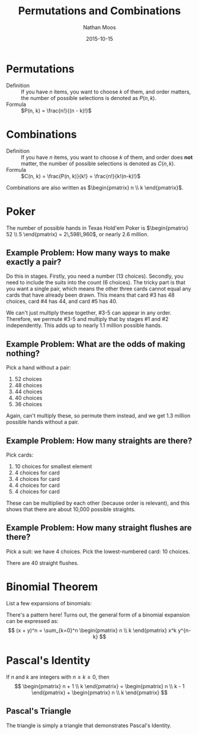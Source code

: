 #+TITLE: Permutations and Combinations
#+AUTHOR: Nathan Moos
#+DATE: 2015-10-15
#+LATEX_HEADER: \newcommand*\Z{\mathbb{Z}}
#+LATEX_HEADER: \newcommand*\N{\mathbb{N}}
#+LATEX_HEADER: \newcommand*\R{\mathbb{R}}
#+LATEX_HEADER: \newcommand*\ret{\rightarrow}
#+LATEX_HEADER: \newcommand*\union{\cup}
#+LATEX_HEADER: \newcommand*\intersection{\cap}

* Permutations

- Definition :: If you have $n$ items, you want to choose $k$ of them, and order
                matters, the number of possible selections is denoted as $P(n, k)$.
- Formula :: $P(n, k) = \frac{n!}{(n - k)!}$

* Combinations

- Definition :: If you have $n$ items, you want to choose $k$ of them, and order
                does *not* matter, the number of possible selections is denoted
                as $C(n, k)$.
- Formula :: $C(n, k) = \frac{P(n, k)}{k!} = \frac{n!}{k!(n-k)!}$
             
Combinations are also written as $\begin{pmatrix} n \\ k \end{pmatrix}$.
* Poker

The number of possible hands in Texas Hold'em Poker is 
$\begin{pmatrix} 52 \\ 5 \end{pmatrix} = 2\,598\,960$, or nearly 2.6 million.

** Example Problem: How many ways to make exactly a pair?
   
Do this in stages. Firstly, you need a number (13 choices). Secondly, you need
to include the suits into the count (6 choices). The tricky part is that you
want a single pair, which means the other three cards cannot equal any cards
that have already been drawn. This means that card #3 has 48 choices, card #4
has 44, and card #5 has 40. 

We can't just multiply these together, #3-5 can appear in any order. Therefore,
we permute #3-5 and multiply that by stages #1 and #2 independently. This adds
up to nearly 1.1 million possible hands.

** Example Problem: What are the odds of making nothing?
   
Pick a hand without a pair:
1. 52 choices
2. 48 choices
3. 44 choices
4. 40 choices
5. 36 choices
   
Again, can't multiply these, so permute them instead, and we get 1.3 million
possible hands without a pair.

** Example Problem: How many straights are there?

Pick cards:
1. 10 choices for smallest element
2. 4 choices for card
3. 4 choices for card
4. 4 choices for card
5. 4 choices for card

These can be multiplied by each other (because order is relevant), and this
shows that there are about 10,000 possible straights.

** Example Problem: How many straight flushes are there?

Pick a suit: we have 4 choices.
Pick the lowest-numbered card: 10 choices.

There are 40 straight flushes.
* Binomial Theorem
  
List a few expansions of binomials:
\begin{align*}
(x + y)^2 &= x^2 + 2xy + y^2 \\
(x + y)^3 &= x^3 + 3x^2 y + 3xy^2 + y^3 
\end{align*}

There's a pattern here! Turns out, the general form of a binomial expansion can
be expressed as:
$$ (x + y)^n = \sum_{k=0}^n \begin{pmatrix} n \\ k \end{pmatrix} x^k y^{n-k} $$
* Pascal's Identity
  
If $n$ and $k$ are integers with $n \ge k \ge 0$, then
$$
\begin{pmatrix} n + 1 \\ k \end{pmatrix} =
\begin{pmatrix} n \\ k - 1 \end{pmatrix} +
\begin{pmatrix} n \\ k \end{pmatrix}
$$

** Pascal's Triangle

The triangle is simply a triangle that demonstrates Pascal's Identity.
